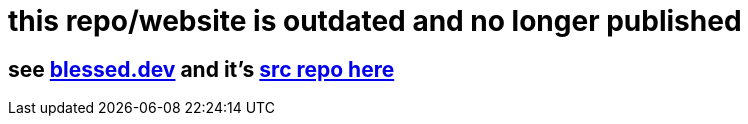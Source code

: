 = this repo/website is outdated and no longer published

== see https://blessed.dev[blessed.dev] and it's https://github.com/blesson3/blessed.dev[src repo here]
